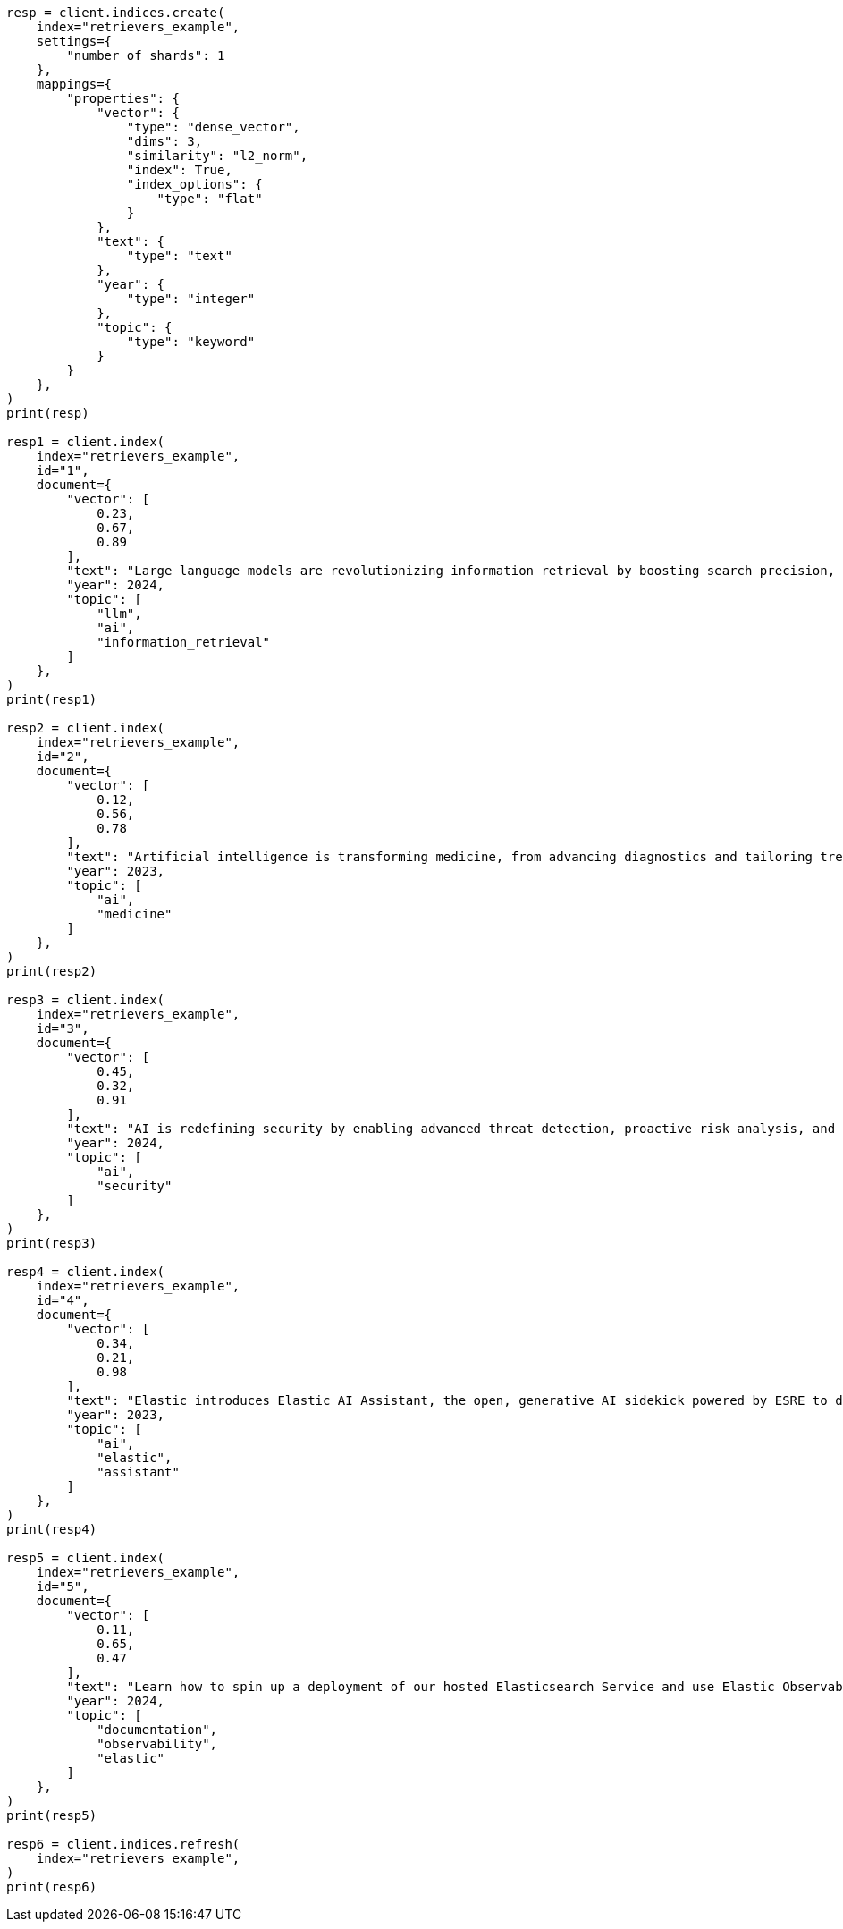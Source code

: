 // This file is autogenerated, DO NOT EDIT
// search/search-your-data/retrievers-examples.asciidoc:14

[source, python]
----
resp = client.indices.create(
    index="retrievers_example",
    settings={
        "number_of_shards": 1
    },
    mappings={
        "properties": {
            "vector": {
                "type": "dense_vector",
                "dims": 3,
                "similarity": "l2_norm",
                "index": True,
                "index_options": {
                    "type": "flat"
                }
            },
            "text": {
                "type": "text"
            },
            "year": {
                "type": "integer"
            },
            "topic": {
                "type": "keyword"
            }
        }
    },
)
print(resp)

resp1 = client.index(
    index="retrievers_example",
    id="1",
    document={
        "vector": [
            0.23,
            0.67,
            0.89
        ],
        "text": "Large language models are revolutionizing information retrieval by boosting search precision, deepening contextual understanding, and reshaping user experiences in data-rich environments.",
        "year": 2024,
        "topic": [
            "llm",
            "ai",
            "information_retrieval"
        ]
    },
)
print(resp1)

resp2 = client.index(
    index="retrievers_example",
    id="2",
    document={
        "vector": [
            0.12,
            0.56,
            0.78
        ],
        "text": "Artificial intelligence is transforming medicine, from advancing diagnostics and tailoring treatment plans to empowering predictive patient care for improved health outcomes.",
        "year": 2023,
        "topic": [
            "ai",
            "medicine"
        ]
    },
)
print(resp2)

resp3 = client.index(
    index="retrievers_example",
    id="3",
    document={
        "vector": [
            0.45,
            0.32,
            0.91
        ],
        "text": "AI is redefining security by enabling advanced threat detection, proactive risk analysis, and dynamic defenses against increasingly sophisticated cyber threats.",
        "year": 2024,
        "topic": [
            "ai",
            "security"
        ]
    },
)
print(resp3)

resp4 = client.index(
    index="retrievers_example",
    id="4",
    document={
        "vector": [
            0.34,
            0.21,
            0.98
        ],
        "text": "Elastic introduces Elastic AI Assistant, the open, generative AI sidekick powered by ESRE to democratize cybersecurity and enable users of every skill level.",
        "year": 2023,
        "topic": [
            "ai",
            "elastic",
            "assistant"
        ]
    },
)
print(resp4)

resp5 = client.index(
    index="retrievers_example",
    id="5",
    document={
        "vector": [
            0.11,
            0.65,
            0.47
        ],
        "text": "Learn how to spin up a deployment of our hosted Elasticsearch Service and use Elastic Observability to gain deeper insight into the behavior of your applications and systems.",
        "year": 2024,
        "topic": [
            "documentation",
            "observability",
            "elastic"
        ]
    },
)
print(resp5)

resp6 = client.indices.refresh(
    index="retrievers_example",
)
print(resp6)
----
